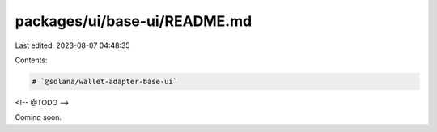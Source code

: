 packages/ui/base-ui/README.md
=============================

Last edited: 2023-08-07 04:48:35

Contents:

.. code-block:: md

    # `@solana/wallet-adapter-base-ui`

<!-- @TODO -->

Coming soon.


